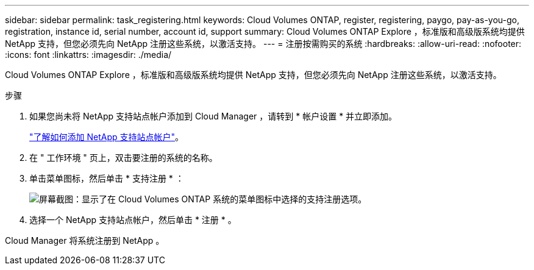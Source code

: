 ---
sidebar: sidebar 
permalink: task_registering.html 
keywords: Cloud Volumes ONTAP, register, registering, paygo, pay-as-you-go, registration, instance id, serial number, account id, support 
summary: Cloud Volumes ONTAP Explore ，标准版和高级版系统均提供 NetApp 支持，但您必须先向 NetApp 注册这些系统，以激活支持。 
---
= 注册按需购买的系统
:hardbreaks:
:allow-uri-read: 
:nofooter: 
:icons: font
:linkattrs: 
:imagesdir: ./media/


[role="lead"]
Cloud Volumes ONTAP Explore ，标准版和高级版系统均提供 NetApp 支持，但您必须先向 NetApp 注册这些系统，以激活支持。

.步骤
. 如果您尚未将 NetApp 支持站点帐户添加到 Cloud Manager ，请转到 * 帐户设置 * 并立即添加。
+
link:task_adding_nss_accounts.html["了解如何添加 NetApp 支持站点帐户"]。

. 在 " 工作环境 " 页上，双击要注册的系统的名称。
. 单击菜单图标，然后单击 * 支持注册 * ：
+
image:screenshot_menu_registration.gif["屏幕截图：显示了在 Cloud Volumes ONTAP 系统的菜单图标中选择的支持注册选项。"]

. 选择一个 NetApp 支持站点帐户，然后单击 * 注册 * 。


Cloud Manager 将系统注册到 NetApp 。
